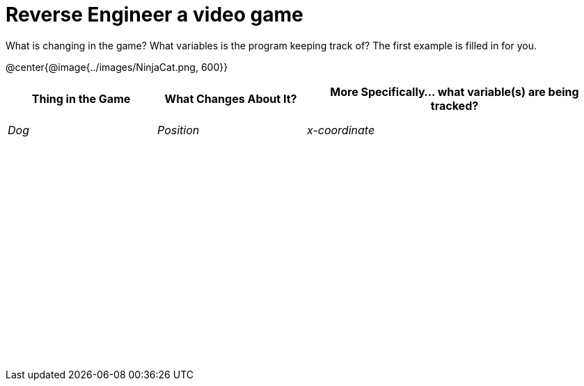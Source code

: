 = Reverse Engineer a video game

++++
<style>
	tbody td { height: 5ex; }
	tbody p { margin: 0; }
</style>
++++

What is changing in the game? What variables is the program keeping track of? The first example is filled in for you.

@center{@image{../images/NinjaCat.png, 600}}

[cols="^1a,^1a,^2a",options="header"]
|===
|Thing in the Game
|What Changes About It?
|More Specifically... what variable(s) are being tracked?

|_Dog_ 				| _Position_ 		  | _x-coordinate_
|					|					|
|					|					|
|					|					|
|					|					|
|					|					|
|					|					|
|					|					|
|===
